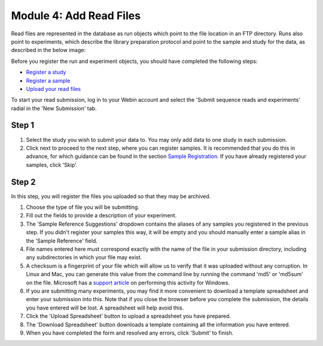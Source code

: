 Module 4: Add Read Files
************************

Read files are represented in the database as run objects which point to the file location in an FTP directory.
Runs also point to experiments, which describe the library preparation protocol and point to the sample and study for the data, as described in the below image:

.. image:: images/mod_01_p02.png
   :scale: 45
   :align: center

Before you register the run and experiment objects, you should have completed the following steps:

- `Register a study <mod_02.html>`_
- `Register a sample <mod_03.html>`_
- `Upload your read files <upload_01.html>`_

To start your read submission, log in to your Webin account and select the 'Submit sequence reads and experiments' radial in the 'New Submission' tab.

Step 1
======

.. image:: images/mod_04_p01.png

1. Select the study you wish to submit your data to.
   You may only add data to one study in each submission.
2. Click next to proceed to the next step, where you can register samples.
   It is recommended that you do this in advance, for which guidance can be found in the section `Sample Registration <mod_03.html>`_.
   If you have already registered your samples, click 'Skip'.

Step 2
======

.. image:: images/mod_04_p02.png

In this step, you will register the files you uploaded so that they may be archived.

1. Choose the type of file you will be submitting.
2. Fill out the fields to provide a description of your experiment.
3. The 'Sample Reference Suggestions' dropdown contains the aliases of any samples you registered in the previous step.
   If you didn't register your samples this way, it will be empty and you should manually enter a sample alias in the 'Sample Reference' field.
4. File names entered here must correspond exactly with the name of the file in your submission directory, including any subdirectories in which your file may exist.
5. A checksum is a fingerprint of your file which will allow us to verify that it was uploaded without any corruption.
   In Linux and Mac, you can generate this value from the command line by running the command 'md5' or 'md5sum' on the file.
   Microsoft has a `support article <https://support.microsoft.com/en-gb/help/889768/how-to-compute-the-md5-or-sha-1-cryptographic-hash-values-for-a-file>`_ on performing this activity for Windows.
6. If you are submitting many experiments, you may find it more convenient to download a template spreadsheet and enter your submission into this.
   Note that if you close the browser before you complete the submission, the details you have entered will be lost. A spreadsheet will help avoid this.
7. Click the 'Upload Spreadsheet' button to upload a spreadsheet you have prepared.
8. The 'Download Spreadsheet' button downloads a template containing all the information you have entered.
9. When you have completed the form and resolved any errors, click 'Submit' to finish.
